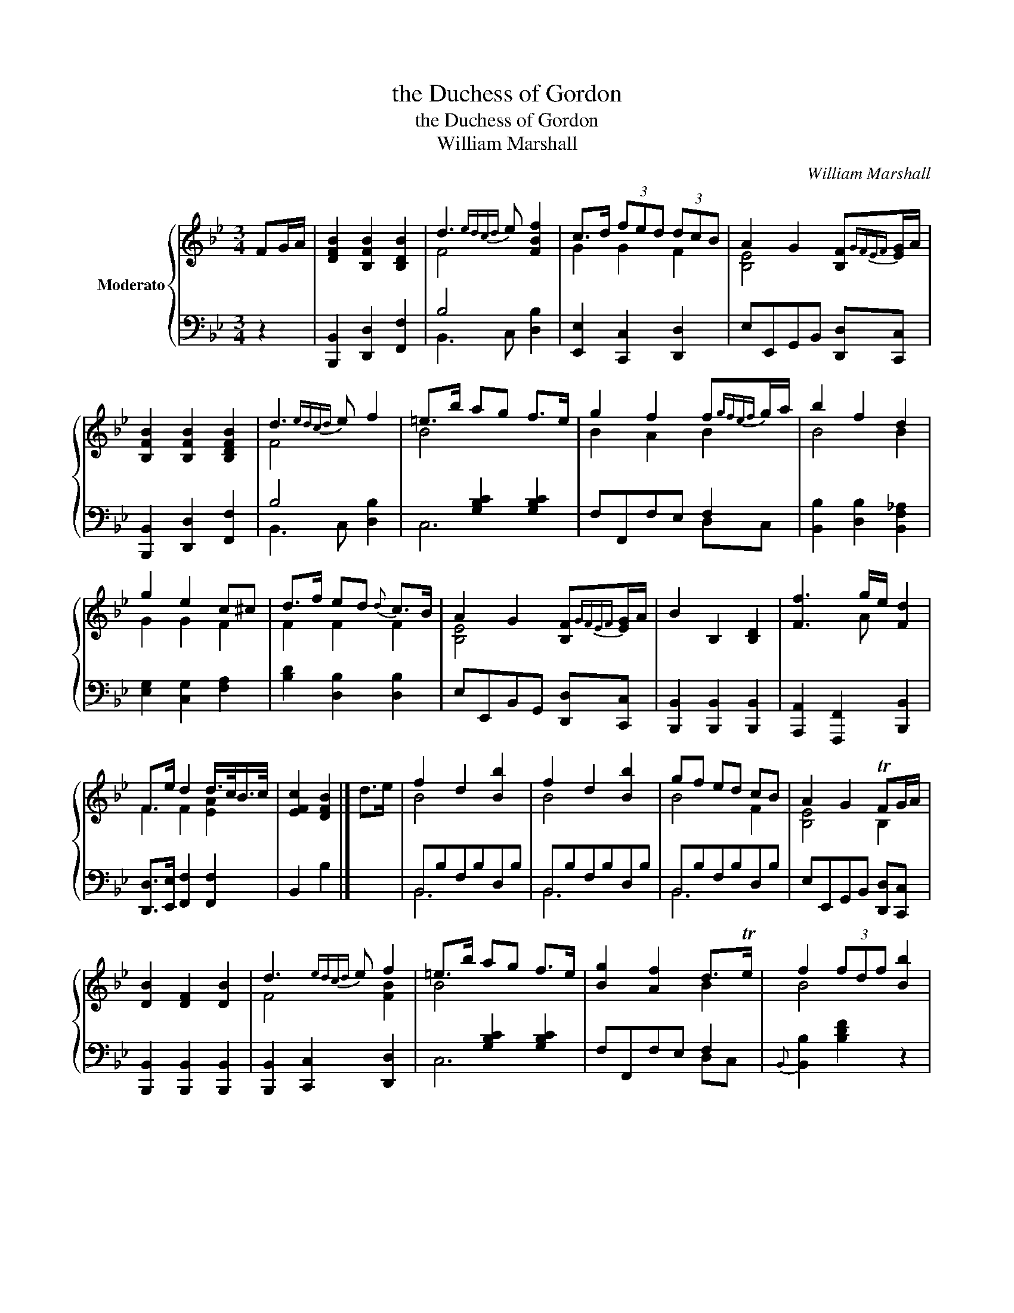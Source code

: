 X:1
T:the Duchess of Gordon
T:the Duchess of Gordon
T:William Marshall
C:William Marshall
%%score { ( 1 3 ) | ( 2 4 ) }
L:1/8
M:3/4
K:Bb
V:1 treble nm="Moderato"
V:3 treble 
V:2 bass 
V:4 bass 
V:1
 FG/A/ | [DFB]2 [B,FB]2 [B,DB]2 | d3{edcd} e [FBf]2 | c>d (3fed (3dcB | A2 G2 [B,F]{GFEF}[EG]/A/ | %5
 [B,FB]2 [B,FB]2 [B,DFB]2 | d3{edcd} e f2 | =e>b ag f>e | g2 f2 f{gfef}g/a/ | b2 f2 d2 | %10
 g2 e2 c^c | d>f ed{d} c>B | A2 G2 [B,F]{GFEF}[EG]/A/ | B2 B,2 [B,D]2 | [Ff]3 g/e/ [Fd]2 | %15
 F>e d2 d/>c/B/>c/ | [EFc]2 [DFB]2 |] d>e | f2 d2 [Bb]2 | f2 d2 [Bb]2 | gf ed cB | A2 G2 TFG/A/ | %22
 [DB]2 [DF]2 [DB]2 | d3{edcd} e f2 | =e>b ag f>e | [Bg]2 [Af]2 d>Te | f2 (3fdf [Bb]2 | %27
 g2 (3geg b2 | c>d e>d (3dcB | A2 G2 [B,F]G/A/ | B2 B,2 D2 | [Fcf]3 g/e/ [Fd]2 | %32
 F>e [Fd]2 d/>c/B/>c/ x4 [EA]2 | [EFc]2 [DFB]2 |] %34
V:2
 z2 | [B,,,B,,]2 [D,,D,]2 [F,,F,]2 | B,4 x2 | [E,,E,]2 [C,,C,]2 [D,,D,]2 | %4
 E,E,,G,,B,, [D,,D,][C,,C,] | [B,,,B,,]2 [D,,D,]2 [F,,F,]2 | B,4 x2 | x2 [G,B,C]2 [G,B,C]2 | %8
 F,F,,F,E, F,2 | [B,,B,]2 [D,B,]2 [B,,F,_A,]2 | [E,G,]2 [C,G,]2 [F,A,]2 | [B,D]2 [D,B,]2 [D,B,]2 | %12
 E,E,,B,,G,, [D,,D,][C,,C,] | [B,,,B,,]2 [B,,,B,,]2 [B,,,B,,]2 | [A,,,A,,]2 [F,,,F,,]2 [B,,,B,,]2 | %15
 [D,,D,]>[E,,E,] [F,,F,]2 [F,,F,]2 | B,,2 B,2 |] x2 | B,,B,F,B,D,B, | B,,B,F,B,D,B, | %20
 B,,B,F,B,D,B, | E,E,,G,,B,, [D,,D,][C,,C,] | [B,,,B,,]2 [B,,,B,,]2 [B,,,B,,]2 | %23
 [B,,,B,,]2 [C,,C,]2 [D,,D,]2 | x2 [G,B,C]2 [G,B,C]2 | F,F,,F,E, F,2 |{B,,} [B,,B,]2 [B,DF]2 z2 | %27
 [E,,E,]2 [B,EG]2 x2 | [E,,E,]>[D,,D,] [C,,C,]2 [D,,D,]2 | E,E,,G,,B,, [D,,D,][C,,C,] | %30
 [B,,,B,,]2 [B,,,B,,]2 [B,,,B,,]2 | [A,,,A,,]2 [F,,,F,,]2 [B,,,B,,]2 | %32
 [D,,D,]>[E,,E,] [F,,F,]2 [F,,F,]2 x6 | B,,2 B,2 |] %34
V:3
 x2 | x6 | F4 x2 | G2 G2 F2 | [B,E]4 x2 | x6 | F4 x2 | B4 x2 | B2 A2 B2 | B4 B2 | G2 G2 F2 | %11
 F2 F2 F2 | [B,E]4 x2 | x6 | x3 A x2 | F2 F2 [EA]2 | x4 |] x2 | B4 x2 | B4 x2 | B4 F2 | %21
 [B,E]4 B,2 | x6 | F4 [FB]2 | B4 x2 | x4 B2 | B4 x2 | B6 | G2 G2 F2 | [B,E]4 x2 | x6 | x3 A x2 | %32
 x12 | x4 |] %34
V:4
 x2 | x6 | B,,3 C, [D,B,]2 | x6 | x6 | x6 | B,,3 C, [D,B,]2 | C,6 | x4 D,C, | x6 | x6 | x6 | x6 | %13
 x6 | x6 | x6 | x4 |] x2 | B,,6 | B,,6 | B,,6 | x6 | x6 | x6 | C,6 | x4 D,C, | x6 | x6 | x6 | x6 | %30
 x6 | x6 | x12 | x4 |] %34

